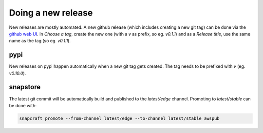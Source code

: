 Doing a new release
===================

New releases are mostly automated. A new github release (which includes
creating a new git tag) can be done via the `github web UI <new-release>`_.
In `Choose a tag`, create the new one (with a `v` as prefix, so eg. `v0.1.1`)
and as a `Release title`, use the same name as the tag (so eg. `v0.1.1`).

pypi
----

New releases on pypi happen automatically when a new git tag gets
created. The tag needs to be prefixed with `v` (eg. `v0.10.0`).

snapstore
---------

The latest git commit will be automatically build and published to the `latest/edge`
channel. Promoting to `latest/stable` can be done with:

.. code-block::

   snapcraft promote --from-channel latest/edge --to-channel latest/stable awspub


.. _new-release: https://github.com/canonical/awspub/releases/new
